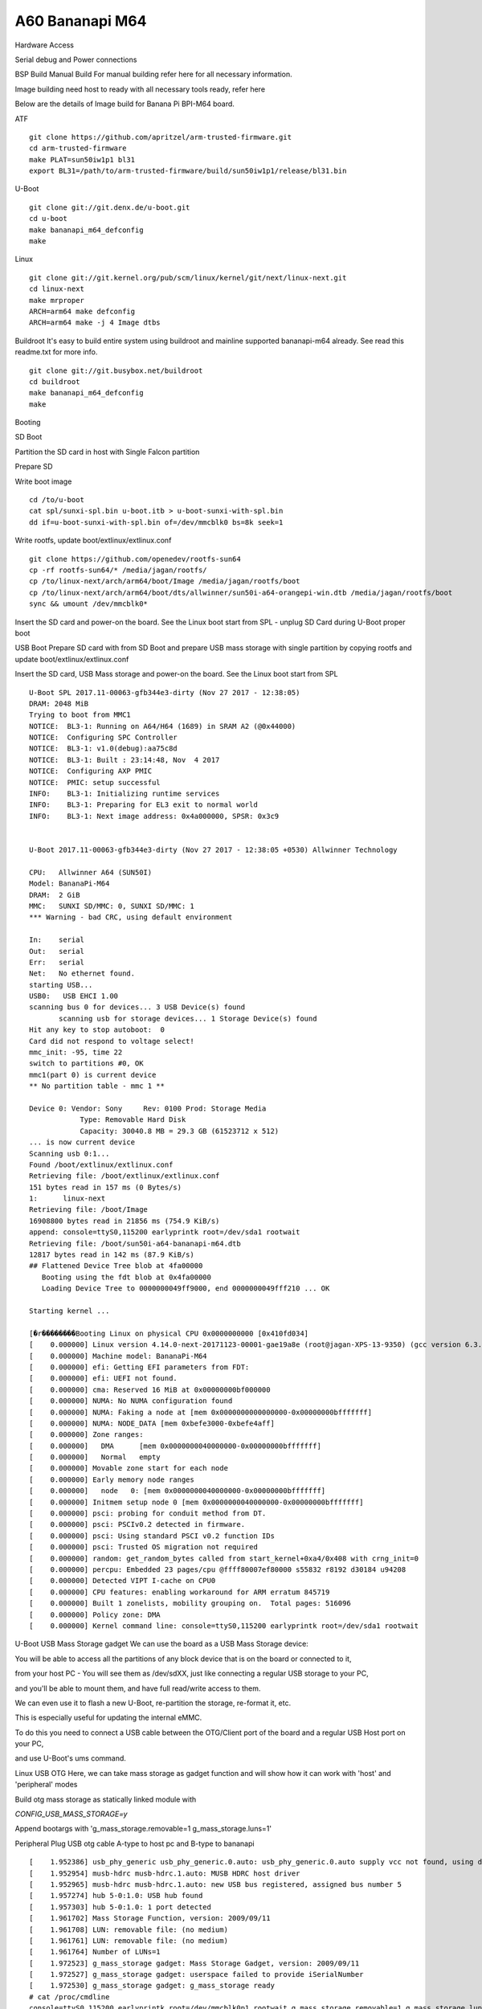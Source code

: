 A60 Bananapi M64
======================

Hardware Access

Serial debug and Power connections



BSP Build
Manual Build
For manual building refer here for all necessary information.

Image building need host to ready with all necessary tools ready, refer here

Below are the details of Image build for Banana Pi BPI-M64 board.

ATF

::

        git clone https://github.com/apritzel/arm-trusted-firmware.git
        cd arm-trusted-firmware
        make PLAT=sun50iw1p1 bl31
        export BL31=/path/to/arm-trusted-firmware/build/sun50iw1p1/release/bl31.bin

U-Boot

::

        git clone git://git.denx.de/u-boot.git
        cd u-boot
        make bananapi_m64_defconfig
        make 

Linux

::

        git clone git://git.kernel.org/pub/scm/linux/kernel/git/next/linux-next.git
        cd linux-next
        make mrproper
        ARCH=arm64 make defconfig
        ARCH=arm64 make -j 4 Image dtbs

Buildroot
It's easy to build entire system using buildroot and mainline supported bananapi-m64 already. See read this readme.txt for more info.

::

        git clone git://git.busybox.net/buildroot
        cd buildroot
        make bananapi_m64_defconfig
        make

Booting

SD Boot

Partition the SD card in host with Single Falcon partition

Prepare SD

Write boot image

::

        cd /to/u-boot
        cat spl/sunxi-spl.bin u-boot.itb > u-boot-sunxi-with-spl.bin
        dd if=u-boot-sunxi-with-spl.bin of=/dev/mmcblk0 bs=8k seek=1

Write rootfs, update boot/extlinux/extlinux.conf

::

        git clone https://github.com/openedev/rootfs-sun64
        cp -rf rootfs-sun64/* /media/jagan/rootfs/
        cp /to/linux-next/arch/arm64/boot/Image /media/jagan/rootfs/boot
        cp /to/linux-next/arch/arm64/boot/dts/allwinner/sun50i-a64-orangepi-win.dtb /media/jagan/rootfs/boot
        sync && umount /dev/mmcblk0*

Insert the SD card and power-on the board. See the Linux boot start from SPL - unplug SD Card during U-Boot proper boot

USB Boot
Prepare SD card with from SD Boot and prepare USB mass storage with single partition by copying rootfs and update boot/extlinux/extlinux.conf

Insert the SD card, USB Mass storage and power-on the board. See the Linux boot start from SPL

::

        U-Boot SPL 2017.11-00063-gfb344e3-dirty (Nov 27 2017 - 12:38:05)
        DRAM: 2048 MiB
        Trying to boot from MMC1
        NOTICE:  BL3-1: Running on A64/H64 (1689) in SRAM A2 (@0x44000)
        NOTICE:  Configuring SPC Controller
        NOTICE:  BL3-1: v1.0(debug):aa75c8d
        NOTICE:  BL3-1: Built : 23:14:48, Nov  4 2017
        NOTICE:  Configuring AXP PMIC
        NOTICE:  PMIC: setup successful
        INFO:    BL3-1: Initializing runtime services
        INFO:    BL3-1: Preparing for EL3 exit to normal world
        INFO:    BL3-1: Next image address: 0x4a000000, SPSR: 0x3c9


        U-Boot 2017.11-00063-gfb344e3-dirty (Nov 27 2017 - 12:38:05 +0530) Allwinner Technology

        CPU:   Allwinner A64 (SUN50I)
        Model: BananaPi-M64
        DRAM:  2 GiB
        MMC:   SUNXI SD/MMC: 0, SUNXI SD/MMC: 1
        *** Warning - bad CRC, using default environment

        In:    serial
        Out:   serial
        Err:   serial
        Net:   No ethernet found.
        starting USB...
        USB0:   USB EHCI 1.00
        scanning bus 0 for devices... 3 USB Device(s) found
               scanning usb for storage devices... 1 Storage Device(s) found
        Hit any key to stop autoboot:  0
        Card did not respond to voltage select!
        mmc_init: -95, time 22
        switch to partitions #0, OK
        mmc1(part 0) is current device
        ** No partition table - mmc 1 **

        Device 0: Vendor: Sony     Rev: 0100 Prod: Storage Media   
                    Type: Removable Hard Disk
                    Capacity: 30040.8 MB = 29.3 GB (61523712 x 512)
        ... is now current device
        Scanning usb 0:1...
        Found /boot/extlinux/extlinux.conf
        Retrieving file: /boot/extlinux/extlinux.conf
        151 bytes read in 157 ms (0 Bytes/s)
        1:      linux-next
        Retrieving file: /boot/Image
        16908800 bytes read in 21856 ms (754.9 KiB/s)
        append: console=ttyS0,115200 earlyprintk root=/dev/sda1 rootwait
        Retrieving file: /boot/sun50i-a64-bananapi-m64.dtb
        12817 bytes read in 142 ms (87.9 KiB/s)
        ## Flattened Device Tree blob at 4fa00000
           Booting using the fdt blob at 0x4fa00000
           Loading Device Tree to 0000000049ff9000, end 0000000049fff210 ... OK

        Starting kernel ...

        [�r��������Booting Linux on physical CPU 0x0000000000 [0x410fd034]
        [    0.000000] Linux version 4.14.0-next-20171123-00001-gae19a8e (root@jagan-XPS-13-9350) (gcc version 6.3.1 20170109 (Linaro GCC 6.3-2017.02)) 7
        [    0.000000] Machine model: BananaPi-M64
        [    0.000000] efi: Getting EFI parameters from FDT:
        [    0.000000] efi: UEFI not found.
        [    0.000000] cma: Reserved 16 MiB at 0x00000000bf000000
        [    0.000000] NUMA: No NUMA configuration found
        [    0.000000] NUMA: Faking a node at [mem 0x0000000000000000-0x00000000bfffffff]
        [    0.000000] NUMA: NODE_DATA [mem 0xbefe3000-0xbefe4aff]
        [    0.000000] Zone ranges:
        [    0.000000]   DMA      [mem 0x0000000040000000-0x00000000bfffffff]
        [    0.000000]   Normal   empty
        [    0.000000] Movable zone start for each node
        [    0.000000] Early memory node ranges
        [    0.000000]   node   0: [mem 0x0000000040000000-0x00000000bfffffff]
        [    0.000000] Initmem setup node 0 [mem 0x0000000040000000-0x00000000bfffffff]
        [    0.000000] psci: probing for conduit method from DT.
        [    0.000000] psci: PSCIv0.2 detected in firmware.
        [    0.000000] psci: Using standard PSCI v0.2 function IDs
        [    0.000000] psci: Trusted OS migration not required
        [    0.000000] random: get_random_bytes called from start_kernel+0xa4/0x408 with crng_init=0
        [    0.000000] percpu: Embedded 23 pages/cpu @ffff80007ef80000 s55832 r8192 d30184 u94208
        [    0.000000] Detected VIPT I-cache on CPU0
        [    0.000000] CPU features: enabling workaround for ARM erratum 845719
        [    0.000000] Built 1 zonelists, mobility grouping on.  Total pages: 516096
        [    0.000000] Policy zone: DMA
        [    0.000000] Kernel command line: console=ttyS0,115200 earlyprintk root=/dev/sda1 rootwait
        
U-Boot
USB Mass Storage gadget
We can use the board as a USB Mass Storage device:

You will be able to access all the partitions of any block device that is on the board or connected to it,

from your host PC - You will see them as /dev/sdXX, just like connecting a regular USB storage to your PC,

and you'll be able to mount them, and have full read/write access to them.

We can even use it to flash a new U-Boot, re-partition the storage, re-format it, etc.

This is especially useful for updating the internal eMMC.

To do this you need to connect a USB cable between the OTG/Client port of the board and a regular USB Host port on your PC,

and use U-Boot's ums command.

Linux
USB OTG
Here, we can take mass storage as gadget function and will show how it can work with 'host' and 'peripheral' modes

Build otg mass storage as statically linked module with

`CONFIG_USB_MASS_STORAGE=y`

Append bootargs with 'g_mass_storage.removable=1 g_mass_storage.luns=1'

Peripheral
Plug USB otg cable A-type to host pc and B-type to bananapi

::

        [    1.952386] usb_phy_generic usb_phy_generic.0.auto: usb_phy_generic.0.auto supply vcc not found, using dummy regulator
        [    1.952954] musb-hdrc musb-hdrc.1.auto: MUSB HDRC host driver
        [    1.952965] musb-hdrc musb-hdrc.1.auto: new USB bus registered, assigned bus number 5
        [    1.957274] hub 5-0:1.0: USB hub found
        [    1.957303] hub 5-0:1.0: 1 port detected
        [    1.961702] Mass Storage Function, version: 2009/09/11
        [    1.961708] LUN: removable file: (no medium)
        [    1.961761] LUN: removable file: (no medium)
        [    1.961764] Number of LUNs=1
        [    1.972523] g_mass_storage gadget: Mass Storage Gadget, version: 2009/09/11
        [    1.972527] g_mass_storage gadget: userspace failed to provide iSerialNumber
        [    1.972530] g_mass_storage gadget: g_mass_storage ready
        # cat /proc/cmdline
        console=ttyS0,115200 earlyprintk root=/dev/mmcblk0p1 rootwait g_mass_storage.removable=1 g_mass_storage.luns=1
        # fdisk -l
        Disk /dev/mmcblk0: 15 GB, 15931539456 bytes, 31116288 sectors
        486192 cylinders, 4 heads, 16 sectors/track
        Units: cylinders of 64 * 512 = 32768 bytes

        Device       Boot StartCHS    EndCHS        StartLBA     EndLBA    Sectors  Size Id Type
        /dev/mmcblk0p1    320,0,1     815,3,16         20480   31116287   31095808 14.8G 83 Linux
        # echo /dev/mmcblk0 > /sys/devices/platform/soc/1c19000.usb/musb-hdrc.1.auto/gadget/lun0/file
        
Access the disk at host pc and write and umount
Host
Plug USB host cable where A-type connect with USB stick and B-type connect to bananapi and

See USB stick detection on bananapi

::

        # cat /sys/devices/platform/soc/1c19000.usb/musb-hdrc.1.auto/mode
        b_peripheral
        # echo host > /sys/devices/platform/soc/1c19000.usb/musb-hdrc.1.auto/mode
        [   19.231613] phy phy-1c19400.phy.0: Changing dr_mode to 1
        # [  451.961240] usb 1-1: new high-speed USB device number 2 using ehci-platform
        [  452.133893] usb-storage 1-1:1.0: USB Mass Storage device detected
        [  452.140884] scsi host0: usb-storage 1-1:1.0
        [  453.151349] scsi 0:0:0:0: Direct-Access     Generic  Flash Disk       8.07 PQ: 0 ANSI: 4
        [  453.161156] sd 0:0:0:0: [sda] 15728640 512-byte logical blocks: (8.05 GB/7.50 GiB)
        [  453.169900] sd 0:0:0:0: [sda] Write Protect is off
        [  453.175770] sd 0:0:0:0: [sda] Write cache: disabled, read cache: enabled, doesn't support DPO or FUA
        [  453.191292]  sda: sda1
        [  453.197283] sd 0:0:0:0: [sda] Attached SCSI removable disk

